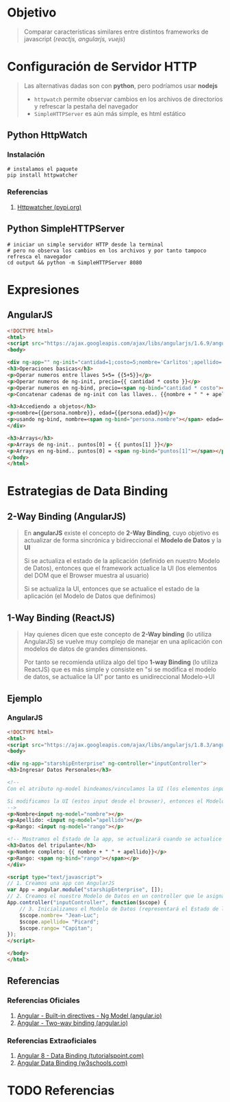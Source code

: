 * Objetivo
  #+BEGIN_QUOTE
  Comparar características similares entre distintos frameworks de javascript (/reactjs, angularjs, vuejs/)
  #+END_QUOTE
* Configuración de Servidor HTTP
   #+BEGIN_QUOTE
   Las alternativas dadas son con *python*, pero podríamos usar *nodejs*
   - ~httpwatch~ permite observar cambios en los archivos de directorios y refrescar la pestaña del navegador
   - ~SimpleHTTPServer~ es aún más simple, es html estático
   #+END_QUOTE
** Python HttpWatch
*** Instalación
    #+BEGIN_SRC shell
    # instalamos el paquete
    pip install httpwatcher
    #+END_SRC
*** Referencias
    1. [[https://pypi.org/project/httpwatcher/][Httpwatcher (pypi.org)]]
** Python SimpleHTTPServer
  #+BEGIN_SRC shell :session servidor-http
  # iniciar un simple servidor HTTP desde la terminal
  # pero no observa los cambios en los archivos y por tanto tampoco refresca el navegador
  cd output && python -m SimpleHTTPServer 8080
  #+END_SRC
* Expresiones
  #+BEGIN_COMMENT
  Por el momento exportar el código con ~C-c C-v t~ que ejecuta ~org-babel-tangle~
  #+END_COMMENT
** AngularJS
   #+BEGIN_SRC html :results value html :tangle "output/expresiones.html"
     <!DOCTYPE html>
     <html>
     <script src="https://ajax.googleapis.com/ajax/libs/angularjs/1.6.9/angular.min.js"></script>
     <body>

     <div ng-app="" ng-init="cantidad=1;costo=5;nombre='Carlitos';apellido='Samuel';persona={nombre:'carlitos',edad:19};puntos=[10,10,0]">
     <h3>Operaciones basicas</h3>
     <p>Operar numeros entre llaves 5+5= {{5+5}}</p>
     <p>Operar numeros de ng-init, precio={{ cantidad * costo }}</p>
     <p>Operar numeros en ng-bind, precio=<span ng-bind="cantidad * costo"></span></p>
     <p>Concatenar cadenas de ng-init con las llaves.. {{nombre + " " + apellido}}</p>
     
     <h3>Accediendo a objetos</h3>
     <p>nombre={{persona.nombre}}, edad={{persona.edad}}</p>
     <p>usando ng-bind, nombre=<span ng-bind="persona.nombre"></span> edad=<span ng-bind="persona.edad"></span></p>
     </div>

     <h3>Arrays</h3>
     <p>Arrays de ng-init.. puntos[0] = {{ puntos[1] }}</p>
     <p>Arrays en ng-bind.. puntos[0] = <span ng-bind="puntos[1]"></span></p>
     </body>
     </html>
   #+END_SRC
* Estrategias de Data Binding
  #+BEGIN_COMMENT
  Por el momento exportar el código con ~C-c C-v t~ que ejecuta ~org-babel-tangle~

  Evaluar si luego de integrar ejemplos de vuejs reactjs si conviene crear un estrategias-data-binding.org
  #+END_COMMENT
** 2-Way Binding (AngularJS)
   #+BEGIN_QUOTE
   En *angularJS* existe el concepto de *2-Way Binding*,
   cuyo objetivo es actualizar de forma sincrónica y bidireccional el *Modelo de Datos* y la *UI*

   Si se actualiza el estado de la aplicación (definido en nuestro Modelo de Datos),
   entonces que el framework actualice la UI (los elementos del DOM que el Browser muestra al usuario)

   Si se actualiza la UI, entonces que se actualice el estado de la aplicación (el Modelo de Datos que definimos)
   #+END_QUOTE
** 1-Way Binding (ReactJS)
   #+BEGIN_QUOTE
   Hay quienes dicen que este concepto de *2-Way binding* (lo utiliza AngularJS)
   se vuelve muy complejo de manejar en una aplicación con modelos de datos de grandes dimensiones.

   Por tanto se recomienda utiliza algo del tipo *1-way Binding* (lo utiliza ReactJS)
   que es más simple y consiste en "si se modifica el modelo de datos, se actualice la UI"
   por tanto es unidireccional Modelo->UI
   #+END_QUOTE
** Ejemplo
*** AngularJS
   #+BEGIN_SRC html :results value html :tangle "output/angularjs-data-binding.html"
     <!DOCTYPE html>
     <html>
     <script src="https://ajax.googleapis.com/ajax/libs/angularjs/1.8.3/angular.min.js"></script>
     <body>

     <div ng-app="starshipEnterprise" ng-controller="inputController">
     <h3>Ingresar Datos Personales</h3>
     
     <!--
     Con el atributo ng-model bindeamos/vinculamos la UI (los elementos input del DOM) al Modelo de Datos (que definimos en un controlador de AngularJS)

     Si modificamos la UI (estos input desde el browser), entonces el Modelo de Datos (que definimos en el inputController) se actualizará
     -->
     <p>Nombre<input ng-model="nombre"></p>
     <p>Apellido: <input ng-model="apellido"></p>
     <p>Rango: <input ng-model="rango"></p>

     <!-- Mostramos el Estado de la app, se actualizará cuando se actualice la UI (en particar los input) ó el Modelo de Datos (cuando lo inicializamos) -->
     <h3>Datos del tripulante</h3>
     <p>Nombre completo: {{ nombre + " " + apellido}}</p>
     <p>Rango: <span ng-bind="rango"></span></p>
     </div>

     <script type="text/javascript">
     // 1. Creamos una app con AngularJS
     var App = angular.module("starshipEnterprise", []);
     // 2. Creamos el nuestro Modelo de Datos en un controller que le asignamos de nombre inputController, pero podria haber sido cualquier otro
     App.controller("inputController", function($scope) {
         // 3. Inicializamos el Modelo de Datos (representará el Estado de la app) que luego estará bindeado/vinculado con elementos de la UI
         $scope.nombre= "Jean-Luc";
         $scope.apellido= "Picard";
         $scope.rango= "Capitan";
     });
     </script>

     </body>
     </html>
   #+END_SRC
** Referencias
*** Referencias Oficiales
    1. [[https://angular.io/guide/built-in-directives#ngModel][Angular - Built-in directives - Ng Model (angular.io)]]
    2. [[https://angular.io/guide/two-way-binding][Angular - Two-way binding (angular.io)]]
*** Referencias Extraoficiales
    1. [[https://www.tutorialspoint.com/angular8/angular8_data_binding.htm][Angular 8 - Data Binding (tutorialspoint.com)]]
    2. [[https://www.w3schools.com/angular/angular_databinding.asp][Angular Data Binding (w3schools.com)]]
* TODO Referencias
#+BEGIN_COMMENT
pendiente validar cuales agregar como referencias..
create a small app using cdn

angularjs
https://www.w3schools.com/angular/angular_examples.asp

reactjs
https://www.pluralsight.com/guides/using-react-router-with-cdn-links

vuejs
https://techformist.com/small-app-example-vue-cdn/
https://compiletab.com/vuejs-hello-world/
https://www.telerik.com/blogs/hello-vue-a-quick-tutorial-on-getting-started-with-vue
#+END_COMMENT
